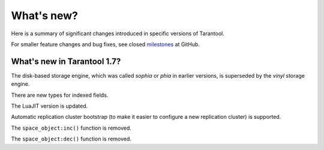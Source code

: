 .. _whats_new:

********************************************************************************
What's new?
********************************************************************************

Here is a summary of significant changes introduced in specific versions of
Tarantool.

For smaller feature changes and bug fixes, see closed
`milestones <https://github.com/tarantool/tarantool/milestones?state=closed>`_
at GitHub.

.. _whats_new_17:

================================================================================
What's new in Tarantool 1.7?
================================================================================

The disk-based storage engine, which was called `sophia` or `phia`
in earlier versions, is superseded by the `vinyl` storage engine.

There are new types for indexed fields.

The LuaJIT version is updated.

Automatic replication cluster bootstrap (to make it easier
to configure a new replication cluster) is supported.

The ``space_object:inc()`` function is removed.

The ``space_object:dec()`` function is removed.
